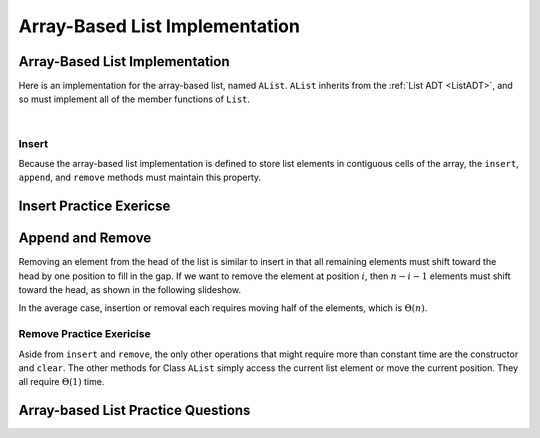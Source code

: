 .. This file is part of the OpenDSA eTextbook project. See
.. http://algoviz.org/OpenDSA for more details.
.. Copyright (c) 2012-2016 by the OpenDSA Project Contributors, and
.. distributed under an MIT open source license.

.. avmetadata::
   :author: Cliff Shaffer
   :requires: list ADT
   :satisfies: array-based list
   :topic: Lists

.. odsalink:: AV/List/alistCON.css

Array-Based List Implementation
===============================

Array-Based List Implementation
-------------------------------

Here is an implementation for the array-based list, named ``AList``.
``AList`` inherits from the :ref:`List ADT <ListADT>`,
and so must implement all of the member functions of ``List``.

.. codeinclude:: Lists/AList
   :tag: AList

|

.. inlineav:: alistVarsCON ss
   :long_name: Array-based List Variables Slideshow
   :output: show

.. inlineav:: alistIntroCON ss
   :long_name: Array-based List Intro Slideshow
   :output: show


Insert
~~~~~~

Because the array-based list implementation is defined to store list
elements in contiguous cells of the array, the ``insert``, ``append``,
and ``remove`` methods must maintain this property.

.. inlineav:: alistInsertCON ss
   :long_name: Array-based List Insertion Slideshow
   :output: show


Insert Practice Exericse
------------------------

.. avembed:: Exercises/List/AlistInsertPRO.html ka
   :long_name: Array-based List Insert Exercise


Append and Remove
-----------------

.. inlineav:: alistAppendCON ss
   :long_name: Array-based List Append Slideshow
   :output: show

Removing an element from the head of the list is
similar to insert in that all remaining elements  must shift toward
the head by one position to fill in the gap.
If we want to remove the element at position :math:`i`, then
:math:`n - i - 1` elements must shift toward the head, as shown in the
following slideshow. 

.. inlineav:: alistRemoveCON ss
   :long_name: Array-based List Remove
   :output: show

In the average case, insertion or removal each requires moving half
of the elements, which is :math:`\Theta(n)`.


Remove Practice Exericise
~~~~~~~~~~~~~~~~~~~~~~~~~

.. avembed:: Exercises/List/AlistRemovePRO.html ka
   :long_name: Array-based List Remove Exercise

Aside from ``insert`` and ``remove``, the only other operations that
might require more than constant time are the constructor and
``clear``.
The other methods for Class ``AList`` simply
access the current list element or move the current position.
They all require :math:`\Theta(1)` time.


Array-based List Practice Questions
-----------------------------------

.. avembed:: Exercises/List/ALSumm.html ka
   :long_name: Array-based List Summary

.. odsascript:: AV/List/alistVarsCON.js
.. odsascript:: AV/List/alistIntroCON.js
.. odsascript:: AV/List/alistInsertCON.js
.. odsascript:: AV/List/alistAppendCON.js
.. odsascript:: AV/List/alistRemoveCON.js

